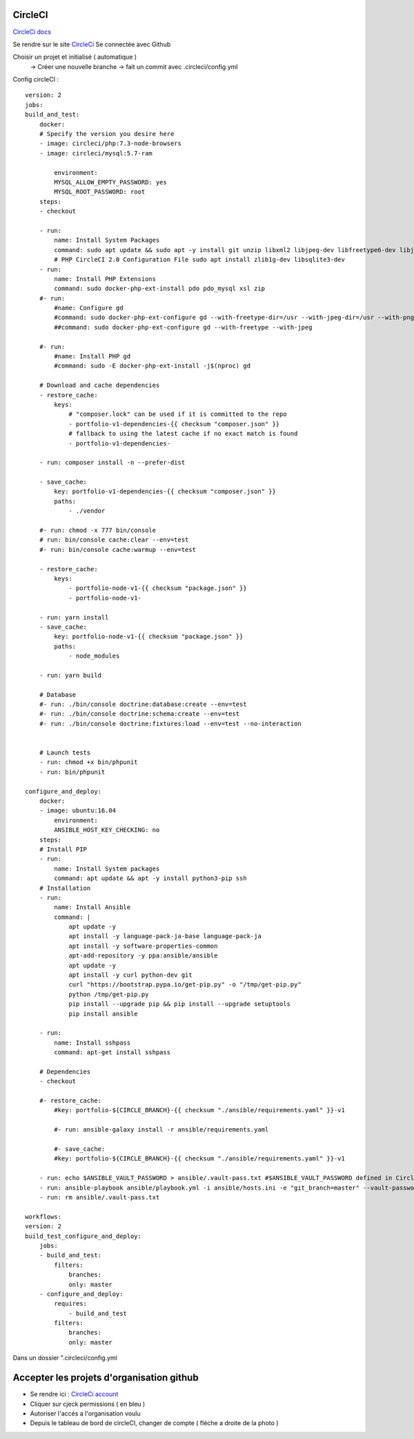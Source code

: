 .. index::
   single: CircleCI; 

CircleCI
===================
`CircleCi  docs <https://circleci.com/docs/>`_

Se rendre sur le site `CircleCi <https://circleci.com/vcs-authorize/>`_
Se connectée avec Github

Choisir un projet et initialisé ( automatique ) 
    -> Créer une nouvelle branche
    -> fait un commit avec .circleci/config.yml


Config circleCI : 
::

    version: 2
    jobs:
    build_and_test:
        docker:
        # Specify the version you desire here
        - image: circleci/php:7.3-node-browsers
        - image: circleci/mysql:5.7-ram

            environment:
            MYSQL_ALLOW_EMPTY_PASSWORD: yes
            MYSQL_ROOT_PASSWORD: root
        steps:
        - checkout

        - run:
            name: Install System Packages
            command: sudo apt update && sudo apt -y install git unzip libxml2 libjpeg-dev libfreetype6-dev libjpeg62-turbo-dev libpng-dev libxslt-dev libzip-dev zlib1g-dev libsqlite3-dev libwebp-dev wget
            # PHP CircleCI 2.0 Configuration File sudo apt install zlib1g-dev libsqlite3-dev
        - run:
            name: Install PHP Extensions
            command: sudo docker-php-ext-install pdo pdo_mysql xsl zip
        #- run:
            #name: Configure gd
            #command: sudo docker-php-ext-configure gd --with-freetype-dir=/usr --with-jpeg-dir=/usr --with-png-dir=/usr
            ##command: sudo docker-php-ext-configure gd --with-freetype --with-jpeg

        #- run:
            #name: Install PHP gd
            #command: sudo -E docker-php-ext-install -j$(nproc) gd

        # Download and cache dependencies
        - restore_cache:
            keys:
                # "composer.lock" can be used if it is committed to the repo
                - portfolio-v1-dependencies-{{ checksum "composer.json" }}
                # fallback to using the latest cache if no exact match is found
                - portfolio-v1-dependencies-

        - run: composer install -n --prefer-dist

        - save_cache:
            key: portfolio-v1-dependencies-{{ checksum "composer.json" }}
            paths:
                - ./vendor

        #- run: chmod -x 777 bin/console
        # run: bin/console cache:clear --env=test
        #- run: bin/console cache:warmup --env=test

        - restore_cache:
            keys:
                - portfolio-node-v1-{{ checksum "package.json" }}
                - portfolio-node-v1-

        - run: yarn install
        - save_cache:
            key: portfolio-node-v1-{{ checksum "package.json" }}
            paths:
                - node_modules

        - run: yarn build

        # Database
        #- run: ./bin/console doctrine:database:create --env=test
        #- run: ./bin/console doctrine:schema:create --env=test
        #- run: ./bin/console doctrine:fixtures:load --env=test --no-interaction


        # Launch tests
        - run: chmod +x bin/phpunit
        - run: bin/phpunit

    configure_and_deploy:
        docker:
        - image: ubuntu:16.04
            environment:
            ANSIBLE_HOST_KEY_CHECKING: no
        steps:
        # Install PIP
        - run:
            name: Install System packages
            command: apt update && apt -y install python3-pip ssh
        # Installation
        - run:
            name: Install Ansible
            command: |
                apt update -y
                apt install -y language-pack-ja-base language-pack-ja
                apt install -y software-properties-common
                apt-add-repository -y ppa:ansible/ansible
                apt update -y
                apt install -y curl python-dev git
                curl "https://bootstrap.pypa.io/get-pip.py" -o "/tmp/get-pip.py"
                python /tmp/get-pip.py
                pip install --upgrade pip && pip install --upgrade setuptools
                pip install ansible

        - run:
            name: Install sshpass
            command: apt-get install sshpass

        # Dependencies
        - checkout

        #- restore_cache:
            #key: portfolio-${CIRCLE_BRANCH}-{{ checksum "./ansible/requirements.yaml" }}-v1

            #- run: ansible-galaxy install -r ansible/requirements.yaml

            #- save_cache:
            #key: portfolio-${CIRCLE_BRANCH}-{{ checksum "./ansible/requirements.yaml" }}-v1

        - run: echo $ANSIBLE_VAULT_PASSWORD > ansible/.vault-pass.txt #$ANSIBLE_VAULT_PASSWORD defined in CircleCi
        - run: ansible-playbook ansible/playbook.yml -i ansible/hosts.ini -e "git_branch=master" --vault-password-file=ansible/.vault-pass.txt
        - run: rm ansible/.vault-pass.txt

    workflows:
    version: 2
    build_test_configure_and_deploy:
        jobs:
        - build_and_test:
            filters:
                branches:
                only: master
        - configure_and_deploy:
            requires:
                - build_and_test
            filters:
                branches:
                only: master

Dans un dossier ".circleci/config.yml



Accepter les projets d'organisation github 
===================

- Se rendre ici : `CircleCi account <hhttps://circleci.com/account>`_
- Cliquer sur cjeck permissions ( en bleu ) 
- Autoriser l'accés a l'organisation voulu
- Depuis le tableau de bord de circleCI, changer de compte ( fléche a droite de la photo ) 


